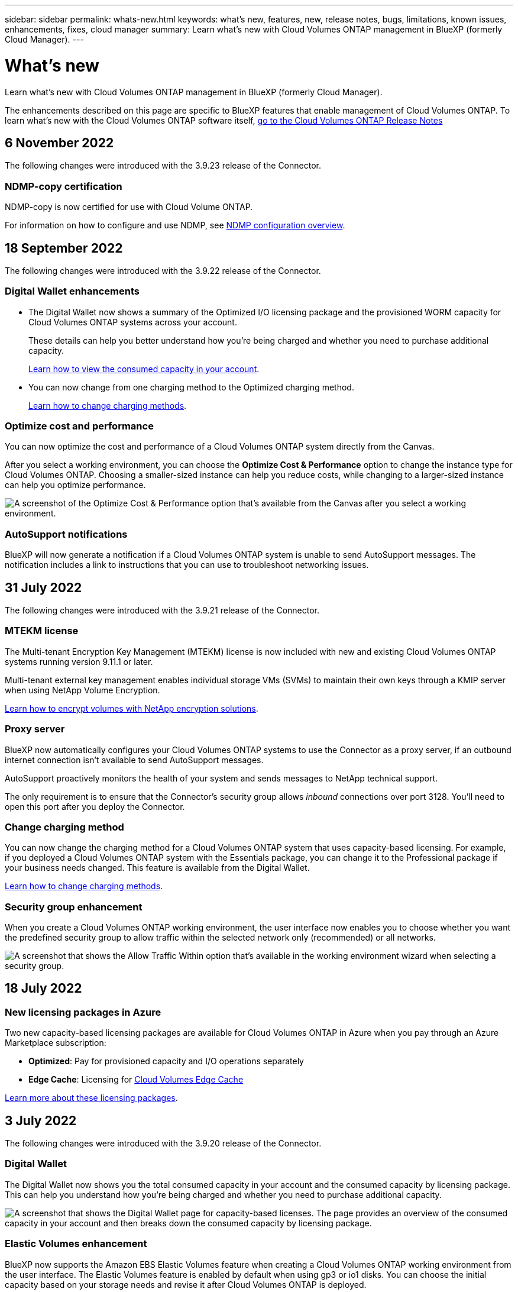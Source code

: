 ---
sidebar: sidebar
permalink: whats-new.html
keywords: what's new, features, new, release notes, bugs, limitations, known issues, enhancements, fixes, cloud manager
summary: Learn what's new with Cloud Volumes ONTAP management in BlueXP (formerly Cloud Manager).
---

= What's new
:hardbreaks:
:nofooter:
:icons: font
:linkattrs:
:imagesdir: ./media/

[.lead]
Learn what's new with Cloud Volumes ONTAP management in BlueXP (formerly Cloud Manager).

The enhancements described on this page are specific to BlueXP features that enable management of Cloud Volumes ONTAP. To learn what's new with the Cloud Volumes ONTAP software itself, https://docs.netapp.com/us-en/cloud-volumes-ontap-relnotes/index.html[go to the Cloud Volumes ONTAP Release Notes^]

//The whats-new tag should be enclosed around the three most recent releases. Be sure to use absolute URLs for links and images. This is required so that the what's new content can be reused in the cloud-manager-relnotes doc site.

//tag::whats-new[]
== 6 November 2022

The following changes were introduced with the 3.9.23 release of the Connector.

=== NDMP-copy certification  

NDMP-copy is now certified for use with Cloud Volume ONTAP.

For information on how to configure and use NDMP, see https://docs.netapp.com/us-en/ontap/ndmp/index.html[NDMP configuration overview].

== 18 September 2022

The following changes were introduced with the 3.9.22 release of the Connector.

=== Digital Wallet enhancements

* The Digital Wallet now shows a summary of the Optimized I/O licensing package and the provisioned WORM capacity for Cloud Volumes ONTAP systems across your account.
+
These details can help you better understand how you're being charged and whether you need to purchase additional capacity.
+
https://docs.netapp.com/us-en/cloud-manager-cloud-volumes-ontap/task-manage-capacity-licenses.html[Learn how to view the consumed capacity in your account].

* You can now change from one charging method to the Optimized charging method.
+
https://docs.netapp.com/us-en/cloud-manager-cloud-volumes-ontap/task-manage-capacity-licenses.html[Learn how to change charging methods].

=== Optimize cost and performance

You can now optimize the cost and performance of a Cloud Volumes ONTAP system directly from the Canvas.

After you select a working environment, you can choose the *Optimize Cost & Performance* option to change the instance type for Cloud Volumes ONTAP. Choosing a smaller-sized instance can help you reduce costs, while changing to a larger-sized instance can help you optimize performance.

image:https://raw.githubusercontent.com/NetAppDocs/cloud-manager-cloud-volumes-ontap/main/media/screenshot-optimize-cost-performance.png["A screenshot of the Optimize Cost & Performance option that's available from the Canvas after you select a working environment."]

=== AutoSupport notifications

BlueXP will now generate a notification if a Cloud Volumes ONTAP system is unable to send AutoSupport messages. The notification includes a link to instructions that you can use to troubleshoot networking issues.

== 31 July 2022

The following changes were introduced with the 3.9.21 release of the Connector.

=== MTEKM license

The Multi-tenant Encryption Key Management (MTEKM) license is now included with new and existing Cloud Volumes ONTAP systems running version 9.11.1 or later.

Multi-tenant external key management enables individual storage VMs (SVMs) to maintain their own keys through a KMIP server when using NetApp Volume Encryption.

https://docs.netapp.com/us-en/cloud-manager-cloud-volumes-ontap/task-encrypting-volumes.html[Learn how to encrypt volumes with NetApp encryption solutions].

=== Proxy server

BlueXP now automatically configures your Cloud Volumes ONTAP systems to use the Connector as a proxy server, if an outbound internet connection isn't available to send AutoSupport messages.

AutoSupport proactively monitors the health of your system and sends messages to NetApp technical support.

The only requirement is to ensure that the Connector's security group allows _inbound_ connections over port 3128. You'll need to open this port after you deploy the Connector.

=== Change charging method

You can now change the charging method for a Cloud Volumes ONTAP system that uses capacity-based licensing. For example, if you deployed a Cloud Volumes ONTAP system with the Essentials package, you can change it to the Professional package if your business needs changed. This feature is available from the Digital Wallet.

https://docs.netapp.com/us-en/cloud-manager-cloud-volumes-ontap/task-manage-capacity-licenses.html[Learn how to change charging methods].

=== Security group enhancement

When you create a Cloud Volumes ONTAP working environment, the user interface now enables you to choose whether you want the predefined security group to allow traffic within the selected network only (recommended) or all networks.

image:https://raw.githubusercontent.com/NetAppDocs/cloud-manager-cloud-volumes-ontap/main/media/screenshot-allow-traffic.png["A screenshot that shows the Allow Traffic Within option that's available in the working environment wizard when selecting a security group."]

== 18 July 2022

=== New licensing packages in Azure

Two new capacity-based licensing packages are available for Cloud Volumes ONTAP in Azure when you pay through an Azure Marketplace subscription:

* *Optimized*: Pay for provisioned capacity and I/O operations separately

* *Edge Cache*: Licensing for https://cloud.netapp.com/cloud-volumes-edge-cache[Cloud Volumes Edge Cache^]

https://docs.netapp.com/us-en/cloud-manager-cloud-volumes-ontap/concept-licensing.html#packages[Learn more about these licensing packages].
//end::whats-new[]

== 3 July 2022

The following changes were introduced with the 3.9.20 release of the Connector.

=== Digital Wallet

The Digital Wallet now shows you the total consumed capacity in your account and the consumed capacity by licensing package. This can help you understand how you're being charged and whether you need to purchase additional capacity.

image:https://raw.githubusercontent.com/NetAppDocs/cloud-manager-cloud-volumes-ontap/main/media/screenshot-digital-wallet-summary.png["A screenshot that shows the Digital Wallet page for capacity-based licenses. The page provides an overview of the consumed capacity in your account and then breaks down the consumed capacity by licensing package."]

=== Elastic Volumes enhancement

BlueXP now supports the Amazon EBS Elastic Volumes feature when creating a Cloud Volumes ONTAP working environment from the user interface. The Elastic Volumes feature is enabled by default when using gp3 or io1 disks. You can choose the initial capacity based on your storage needs and revise it after Cloud Volumes ONTAP is deployed.

https://docs.netapp.com/us-en/cloud-manager-cloud-volumes-ontap/concept-aws-elastic-volumes.html[Learn more about support for Elastic Volumes in AWS].

=== ONTAP S3 license in AWS

An ONTAP S3 license is now included on new and existing Cloud Volumes ONTAP systems running version 9.11.0 or later in AWS.

https://docs.netapp.com/us-en/ontap/object-storage-management/index.html[Learn how to configure and manage S3 object storage services in ONTAP^]

=== New Azure Cloud region support

Starting with the 9.10.1 release, Cloud Volumes ONTAP is now supported in the Azure West US 3 region.

https://cloud.netapp.com/cloud-volumes-global-regions[View the full list of supported regions for Cloud Volumes ONTAP^]

=== ONTAP S3 license in Azure

An ONTAP S3 license is now included on new and existing Cloud Volumes ONTAP systems running version 9.9.1 or later in Azure.

https://docs.netapp.com/us-en/ontap/object-storage-management/index.html[Learn how to configure and manage S3 object storage services in ONTAP^]

== 7 June 2022

The following changes were introduced with the 3.9.19 release of the Connector.

=== Cloud Volumes ONTAP 9.11.1

BlueXP can now deploy and manage Cloud Volumes ONTAP 9.11.1, which includes support for new features and additional cloud provider regions.

https://docs.netapp.com/us-en/cloud-volumes-ontap-relnotes[Learn about the new features included in this release of Cloud Volumes ONTAP^]

=== New Advanced View

If you need to perform advanced management of Cloud Volumes ONTAP, you can do so using ONTAP System Manager, which is a management interface that’s provided with an ONTAP system. We have included the System Manager interface directly inside BlueXP so that you don’t need to leave BlueXP for advanced management.

This Advanced View is available as a Preview with Cloud Volumes ONTAP 9.10.0 and later. We plan to refine this experience and add enhancements in upcoming releases. Please send us feedback by using the in-product chat.

https://docs.netapp.com/us-en/cloud-manager-cloud-volumes-ontap/task-administer-advanced-view.html[Learn more about the Advanced View].

=== Support for Amazon EBS Elastic Volumes

Support for the Amazon EBS Elastic Volumes feature with a Cloud Volumes ONTAP aggregate provides better performance and additional capacity, while enabling BlueXP to automatically increase the underlying disk capacity as needed.

Support for Elastic Volumes is available starting with _new_ Cloud Volumes ONTAP 9.11.0 systems and with gp3 and io1 EBS disk types.

https://docs.netapp.com/us-en/cloud-manager-cloud-volumes-ontap/concept-aws-elastic-volumes.html[Learn more about support for Elastic Volumes].

Note that support for Elastic Volumes requires new AWS permissions for the Connector:

[source,json]
"ec2:DescribeVolumesModifications",
"ec2:ModifyVolume",

Be sure to provide these permissions to each set of AWS credentials that you've added to BlueXP. https://docs.netapp.com/us-en/cloud-manager-setup-admin/reference-permissions-aws.html[View the latest Connector policy for AWS^].

=== Support for deploying HA pairs in shared AWS subnets

Cloud Volumes ONTAP 9.11.1 includes support for AWS VPC sharing. This release of the Connector enables you to deploy an HA pair in an AWS shared subnet when using the API.

link:task-deploy-aws-shared-vpc.html[Learn how to deploy an HA pair in a shared subnet].

=== Limited network access when using service endpoints

BlueXP now limits network access when using a VNet service endpoint for connections between Cloud Volumes ONTAP and storage accounts. BlueXP uses a service endpoint if you disable Azure Private Link connections.

https://docs.netapp.com/us-en/cloud-manager-cloud-volumes-ontap/task-enabling-private-link.html[Learn more about Azure Private Link connections with Cloud Volumes ONTAP].

=== Support for creating storage VMs in Google Cloud

Multiple storage VMs are now supported with Cloud Volumes ONTAP in Google Cloud, starting with the 9.11.1 release. Starting with this release of the Connector, BlueXP enables you to create storage VMs on Cloud Volumes ONTAP HA pairs in Google Cloud by using the API.

Support for creating storage VMs requires new Google Cloud permissions for the Connector:

[source,yaml]
- compute.instanceGroups.get
- compute.addresses.get

Note that you must use the ONTAP CLI or System Manager to create a storage VM on a single node system.

* https://docs.netapp.com/us-en/cloud-volumes-ontap-relnotes/reference-limits-gcp.html#storage-vm-limits[Learn more about storage VM limits in Google Cloud^]

* https://docs.netapp.com/us-en/cloud-manager-cloud-volumes-ontap/task-managing-svms-gcp.html[Learn how to create data-serving storage VMs for Cloud Volumes ONTAP in Google Cloud]

== 2 May 2022

The following changes were introduced with the 3.9.18 release of the Connector.

=== Cloud Volumes ONTAP 9.11.0

BlueXP can now deploy and manage Cloud Volumes ONTAP 9.11.0.

https://docs.netapp.com/us-en/cloud-volumes-ontap-relnotes[Learn about the new features included in this release of Cloud Volumes ONTAP^].

=== Enhancement to mediator upgrades

When BlueXP upgrades the mediator for an HA pair, it now validates that a new mediator image is available before it deletes the boot disk. This change ensures that the mediator can continue to operate successfully if the upgrade process is unsuccessful.

=== K8s tab has been removed

The K8s tab was deprecated in a previous and has now been removed. If you want to use Kubernetes with Cloud Volumes ONTAP, you can add managed-Kubernetes clusters to the Canvas as a working environment for advanced data management.

https://docs.netapp.com/us-en/cloud-manager-kubernetes/concept-kubernetes.html[Learn about Kubernetes data management in BlueXP^]

=== Annual contract in Azure

The Essentials and Professional packages are now available in Azure through an annual contract. You can contact your NetApp sales representative to purchase an annual contract. The contract is available as a private offer in the Azure Marketplace.

After NetApp shares the private offer with you, you can select the annual plan when you subscribe from the Azure Marketplace during working environment creation.

https://docs.netapp.com/us-en/cloud-manager-cloud-volumes-ontap/concept-licensing.html[Learn more about licensing].

=== S3 Glacier Instant Retrieval

You can now store tiered data in the Amazon S3 Glacier Instant Retrieval storage class.

https://docs.netapp.com/us-en/cloud-manager-cloud-volumes-ontap/task-tiering.html#changing-the-storage-class-for-tiered-data[Learn how to change the storage class for tiered data].

=== New AWS permissions required for the Connector

The following permissions are now required to create an AWS spread placement group when deploying an HA pair in a single Availability Zone (AZ):

[source,json]
"ec2:DescribePlacementGroups",
"iam:GetRolePolicy",

These permissions are now required to optimize how BlueXP creates the placement group.

Be sure to provide these permissions to each set of AWS credentials that you've added to BlueXP. https://docs.netapp.com/us-en/cloud-manager-setup-admin/reference-permissions-aws.html[View the latest Connector policy for AWS^].

=== New Google Cloud region support

Cloud Volumes ONTAP is now supported in the following Google Cloud regions starting with the 9.10.1 release:

* Delhi (asia-south2)
* Melbourne (australia-southeast2)
* Milan (europe-west8) - single node only
* Santiago (southamerica-west1) - single node only

https://cloud.netapp.com/cloud-volumes-global-regions[View the full list of supported regions for Cloud Volumes ONTAP^]

=== Support for n2-standard-16 in Google Cloud

The n2-standard-16 machine type is now supported with Cloud Volumes ONTAP in Google Cloud, starting with the 9.10.1 release.

https://docs.netapp.com/us-en/cloud-volumes-ontap-relnotes/reference-configs-gcp.html[View supported configurations for Cloud Volumes ONTAP in Google Cloud^]

=== Enhancements to Google Cloud firewall policies

* When you create a Cloud Volumes ONTAP HA pair in Google Cloud, BlueXP will now display all existing firewall policies in a VPC.
+
Previously, BlueXP wouldn't display any policies in VPC-1, VPC-2, or VPC-3 that didn't have a target tag.

* When you create a Cloud Volumes ONTAP single node system in Google Cloud, you can now choose whether you want the predefined firewall policy to allow traffic within the selected VPC only (recommended) or all VPCs.

=== Enhancement to Google Cloud service accounts

When you select the Google Cloud service account to use with Cloud Volumes ONTAP, BlueXP now displays the email address that's associated with each service account. Viewing the email address can make it easier to distinguish between service accounts that share the same name.

image:https://raw.githubusercontent.com/NetAppDocs/cloud-manager-cloud-volumes-ontap/main/media/screenshot-google-cloud-service-account.png[A screenshot of the service account field]

== 3 April 2022

=== System Manager link has been removed

We have removed the System Manager link that was previously available from within a Cloud Volumes ONTAP working environment.

You can still connect to System Manager by entering the cluster management IP address in a web browser that has a connection to the Cloud Volumes ONTAP system. https://docs.netapp.com/us-en/cloud-manager-cloud-volumes-ontap/task-connecting-to-otc.html[Learn more about connecting to System Manager].

=== Charging for WORM storage

Now that the introductory special rate has expired, you will now be charged for using WORM storage. Charging is hourly, according to the total provisioned capacity of WORM volumes. This applies to new and existing Cloud Volumes ONTAP systems.

https://cloud.netapp.com/pricing[Learn about pricing for WORM storage^].
//end::whats-new[]

== 27 February 2022

The following changes were introduced with the 3.9.16 release of the Connector.

=== Redesigned volume wizard

The create new volume wizard that we recently introduced is now available when creating a volume on a specific aggregate from the *Advanced allocation* option.

https://docs.netapp.com/us-en/cloud-manager-cloud-volumes-ontap/task-create-volumes.html[Learn how to create volumes on a specific aggregate].

== 9 February 2022

=== Marketplace updates

* The Essentials package and Professional package are now available in all cloud provider marketplaces.
+
These by-capacity charging methods enable you to pay by the hour or to purchase an annual contract directly from your cloud provider. You still have the option to purchase a by-capacity license directly from NetApp.
+
If you have an existing subscription in a cloud marketplace, you're automatically subscribed to these new offerings as well. You can choose by-capacity charging when you deploy a new Cloud Volumes ONTAP working environment.
+
If you're a new customer, BlueXP will prompt you to subscribe when you create a new working environment.

* By-node licensing from all cloud provider marketplaces is deprecated and no longer available for new subscribers. This includes annual contracts and hourly subscriptions (Explore, Standard, and Premium).
+
This charging method is still available for existing customers who have an active subscription.

https://docs.netapp.com/us-en/cloud-manager-cloud-volumes-ontap/concept-licensing.html[Learn more about the licensing options for Cloud Volumes ONTAP].

== 6 February 2022

=== Exchange unassigned licenses

If you have an unassigned node-based license for Cloud Volumes ONTAP that you haven't used, you can now exchange the license by converting it to a Cloud Backup license, Cloud Data Sense license, or Cloud Tiering license.

This action revokes the Cloud Volumes ONTAP license and creates a dollar-equivalent license for the service with the same expiry date.

https://docs.netapp.com/us-en/cloud-manager-cloud-volumes-ontap/task-manage-node-licenses.html#exchange-unassigned-node-based-licenses[Learn how to exchange unassigned node-based licenses].

== 30 January 2022

The following changes were introduced with the 3.9.15 release of the Connector.

=== Redesigned licensing selection

We redesigned the licensing selection screen when creating a new Cloud Volumes ONTAP working environment. The changes highlight the by-capacity charging methods that were introduced in July 2021 and support upcoming offerings through the cloud provider marketplaces.

=== Digital Wallet update

We updated the *Digital Wallet* by consolidating Cloud Volumes ONTAP licenses in a single tab.

== 2 January 2022

The following changes were introduced with the 3.9.14 release of the Connector.

ifdef::azure[]
=== Support for additional Azure VM types

Cloud Volumes ONTAP is now supported with the following VM types in Microsoft Azure, starting with the 9.10.1 release:

* E4ds_v4
* E8ds_v4
* E32ds_v4
* E48ds_v4

Go to the https://docs.netapp.com/us-en/cloud-volumes-ontap-relnotes[Cloud Volumes ONTAP Release Notes^] for more details about supported configurations.
endif::azure[]

=== FlexClone charging update

If you use a link:concept-licensing.html[capacity-based license^] for Cloud Volumes ONTAP, you are no longer charged for the capacity used by FlexClone volumes.

=== Charging method now displayed

BlueXP now shows the charging method for each Cloud Volumes ONTAP working environment in the right panel of the Canvas.

image:screenshot-cvo-charging-method.png[A screenshot that shows the charging method for a Cloud Volumes ONTAP working environment which appears in the right panel after selecting a working environment from the Canvas.]

=== Choose your user name

When you create a Cloud Volumes ONTAP working environment, you now have the option to enter your preferred user name, instead of the default admin user name.

image:screenshot-cvo-user-name.png[A screenshot of the Details and Credentials page in the working environment wizard where you can specify a user name.]

=== Volume creation enhancements

We made a few enhancements to volume creation:

* We redesigned the create volume wizard for ease of use.
* Tags that you add to a volume are now associated with the Application Templates service, which can help you organize and simplify the management of your resources.
* You can now choose a custom export policy for NFS.

image:screenshot-cvo-create-volume.png[A screenshot that shows the Protocol page when creating a new volume.]

== 28 November 2021

The following changes were introduced with the 3.9.13 release of the Connector.

=== Cloud Volumes ONTAP 9.10.1

BlueXP can now deploy and manage Cloud Volumes ONTAP 9.10.1.

https://docs.netapp.com/us-en/cloud-volumes-ontap-relnotes[Learn about the new features included in this release of Cloud Volumes ONTAP^].

=== Keystone Flex Subscriptions

You can now use Keystone Flex Subscriptions to pay for Cloud Volumes ONTAP HA pairs.

A Keystone Flex Subscription is a pay-as-you-grow subscription-based service that delivers a seamless hybrid cloud experience for those preferring OpEx consumption models to upfront CapEx or leasing.

A Keystone Flex Subscription is supported with all new versions of Cloud Volumes ONTAP that you can deploy from BlueXP.

* https://www.netapp.com/services/subscriptions/keystone/flex-subscription/[Learn more about Keystone Flex Subscriptions^].

* link:task-manage-keystone.html[Learn how to get started with Keystone Flex Subscriptions in BlueXP].

ifdef::aws[]
=== New AWS region support

Cloud Volumes ONTAP is now supported in the AWS Asia Pacific (Osaka) region (ap-northeast-3).
endif::aws[]

ifdef::azure[]
=== Port reduction

Ports 8023 and 49000 are no longer open on Cloud Volumes ONTAP systems in Azure for both single node systems and HA pairs.

This change applies to _new_ Cloud Volumes ONTAP systems starting with the 3.9.13 release of the Connector.
endif::azure[]

== 4 October 2021

The following changes were introduced with the 3.9.11 release of the Connector.

=== Cloud Volumes ONTAP 9.10.0

BlueXP can now deploy and manage Cloud Volumes ONTAP 9.10.0.

https://docs.netapp.com/us-en/cloud-volumes-ontap-9100-relnotes[Learn about the new features included in this release of Cloud Volumes ONTAP^].

ifdef::azure,gcp[]
=== Reduced deployment time

We reduced the amount of time that it takes to deploy a Cloud Volumes ONTAP working environment in Microsoft Azure or in Google Cloud when normal write speed is enabled. The deployment time is now 3-4 minutes shorter on average.
endif::azure,gcp[]

ifdef::azure[]
== 2 September 2021

The following changes were introduced with the 3.9.10 release of the Connector.

=== Customer-managed encryption key in Azure

Data is automatically encrypted on Cloud Volumes ONTAP in Azure using https://azure.microsoft.com/en-us/documentation/articles/storage-service-encryption/[Azure Storage Service Encryption^] with a Microsoft-managed key. But you can now use your own customer-managed encryption key instead by completing the following steps:

. From Azure, create a key vault and then generate a key in that vault.

. From BlueXP, use the API to create a Cloud Volumes ONTAP working environment that uses the key.

link:task-set-up-azure-encryption.html[Learn more about these steps].
endif::azure[]

== 7 July 2021

The following changes were introduced with the 3.9.8 release of the Connector.

=== New charging methods

New charging methods are available for Cloud Volumes ONTAP.

* *Capacity-based BYOL*: A capacity-based license enables you to pay for Cloud Volumes ONTAP per TiB of capacity. The license is associated with your NetApp account and enables you to create as multiple Cloud Volumes ONTAP systems, as long as enough capacity is available through your license. Capacity-based licensing is available in the form of a package, either _Essentials_ or _Professional_.

* *Freemium offering*: Freemium enables you to use all Cloud Volumes ONTAP features free of charge from NetApp (cloud provider charges still apply). You're limited to 500 GiB of provisioned capacity per system and there’s no support contract. You can have up to 10 Freemium systems.
+
link:concept-licensing.html[Learn more about these licensing options].
+
Here's an example of the charging methods that you can choose from:
+
image:screenshot_cvo_charging_methods.png[A screenshot of the Cloud Volumes ONTAP working environment wizard where you can choose a charging method.]

=== WORM storage available for general use

Write once, read many (WORM) storage is no longer in Preview and is now available for general use with Cloud Volumes ONTAP. link:concept-worm.html[Learn more about WORM storage].

ifdef::aws[]
=== Support for m5dn.24xlarge in AWS

Starting with the 9.9.1 release, Cloud Volumes ONTAP now supports the m5dn.24xlarge instance type with the following charging methods: PAYGO Premium, bring your own license (BYOL), and Freemium.

https://docs.netapp.com/us-en/cloud-volumes-ontap-relnotes/reference-configs-aws.html[View supported configurations for Cloud Volumes ONTAP in AWS^].
endif::aws[]

ifdef::azure[]
=== Select existing Azure resource groups

When creating a Cloud Volumes ONTAP system in Azure, you now have the option to select an existing resource group for the VM and its associated resources.

image:screenshot_azure_resource_group.png[A screenshot of the Create Working Environment wizard where you can select an existing resource group.]

The following permissions enable BlueXP to remove Cloud Volumes ONTAP resources from a resource group, in case of deployment failure or deletion:

[source,json]
"Microsoft.Network/privateEndpoints/delete",
"Microsoft.Compute/availabilitySets/delete",

Be sure to provide these permissions to each set of Azure credentials that you've added to BlueXP. https://docs.netapp.com/us-en/cloud-manager-setup-admin/reference-permissions-azure.html[View the latest Connector policy for Azure^].

=== Blob public access now disabled in Azure

As a security enhancement, BlueXP now disables *Blob public access* when creating a storage account for Cloud Volumes ONTAP.

=== Azure Private Link enhancement

By default, BlueXP now enables an Azure Private Link connection on the boot diagnostics storage account for new Cloud Volumes ONTAP systems.

This means _all_ storage accounts for Cloud Volumes ONTAP will now use a private link.

link:task-enabling-private-link.html[Learn more about using an Azure Private Link with Cloud Volumes ONTAP].
endif::azure[]

ifdef::gcp[]
=== Balanced persistent disks in Google Cloud

Starting with the 9.9.1 release, Cloud Volumes ONTAP now supports Balanced persistent disks (pd-balanced).

These SSDs balance performance and cost by providing lower IOPS per GiB.

=== custom-4-16384 no longer supported in Google Cloud

The custom-4-16384 machine type is no longer supported with new Cloud Volumes ONTAP systems.

If you have an existing system running on this machine type, you can keep using it, but we recommend switching to the n2-standard-4 machine type.

https://docs.netapp.com/us-en/cloud-volumes-ontap-relnotes/reference-configs-gcp.html[View supported configurations for Cloud Volumes ONTAP in GCP^].
endif::gcp[]

== 30 May 2021

The following changes were introduced with the 3.9.7 release of the Connector.

ifdef::aws[]
=== New Professional Package in AWS

A new Professional Package enables you to bundle Cloud Volumes ONTAP and Cloud Backup Service by using an annual contract from the AWS Marketplace. Payment is per TiB. This subscription doesn't enable you to back up on-prem data.

If you choose this payment option, you can provision up to 2 PiB per Cloud Volumes ONTAP system through EBS disks and tiering to S3 object storage (single node or HA).

Go to the https://aws.amazon.com/marketplace/pp/prodview-q7dg6zwszplri[AWS Marketplace page^] to view pricing details and go to the https://docs.netapp.com/us-en/cloud-volumes-ontap-relnotes[Cloud Volumes ONTAP Release Notes^] to learn more about this licensing option.

=== Tags on EBS volumes in AWS

BlueXP now adds tags to EBS volumes when it creates a new Cloud Volumes ONTAP working environment. The tags were previously created after Cloud Volumes ONTAP was deployed.

This change can help if your organization uses service control policies (SCPs) to manage permissions.
endif::aws[]

=== Minimum cooling period for auto tiering policy

If you enabled data tiering on a volume using the _auto_ tiering policy, you can now adjust the minimum cooling period using the API.

link:task-tiering.html#changing-the-cooling-period-for-the-auto-tiering-policy[Learn how to adjust the minimum cooling period.]

=== Enhancement to custom export policies

When you create a new NFS volume, BlueXP now displays custom export policies in ascending order, making it easier for you to find the export policy that you need.

=== Deletion of old cloud snapshots

BlueXP now deletes older cloud snapshots of root and boot disks that are created when a Cloud Volumes ONTAP system is deployed and every time its powered down. Only the two most recent snapshots are retained for both the root and boot volumes.

This enhancement helps reduce cloud provider costs by removing snapshots that are no longer needed.

ifdef::azure[]
Note that a Connector requires a new permission to delete Azure snapshots. https://docs.netapp.com/us-en/cloud-manager-setup-admin/reference-permissions-azure.html[View the latest Connector policy for Azure^].

[source,json]
"Microsoft.Compute/snapshots/delete"
endif::azure[]

== 24 May 2021

=== Cloud Volumes ONTAP 9.9.1

BlueXP can now deploy and manage Cloud Volumes ONTAP 9.9.1.

https://docs.netapp.com/us-en/cloud-volumes-ontap-991-relnotes[Learn about the new features included in this release of Cloud Volumes ONTAP^].

== 11 Apr 2021

The following changes were introduced with the 3.9.5 release of the Connector.

=== Logical space reporting

BlueXP now enables logical space reporting on the initial storage VM that it creates for Cloud Volumes ONTAP.

When space is reported logically, ONTAP reports the volume space such that all the physical space saved by the storage efficiency features are also reported as used.

ifdef::aws[]
=== Support for gp3 disks in AWS

Cloud Volumes ONTAP now supports _General Purpose SSD (gp3)_ disks, starting with the 9.7 release. gp3 disks are the lowest-cost SSDs that balance cost and performance for a broad range of workloads.

link:task-planning-your-config.html#sizing-your-system-in-aws[Learn more about using gp3 disks with Cloud Volumes ONTAP].

=== Cold HDD disks no longer supported in AWS

Cloud Volumes ONTAP no longer supports Cold HDD (sc1) disks.
endif::aws[]

ifdef::azure[]
=== TLS 1.2 for Azure storage accounts

When BlueXP creates storage accounts in Azure for Cloud Volumes ONTAP, the TLS version for the storage account is now version 1.2.
endif::azure[]

== 8 Mar 2021

The following changes were introduced with the 3.9.4 release of the Connector.

=== Cloud Volumes ONTAP 9.9.0

BlueXP can now deploy and manage Cloud Volumes ONTAP 9.9.0.

https://docs.netapp.com/us-en/cloud-volumes-ontap-990-relnotes[Learn about the new features included in this release of Cloud Volumes ONTAP^].

ifdef::aws[]
=== Support for the AWS C2S environment

You can now deploy Cloud Volumes ONTAP 9.8 in the AWS Commercial Cloud Services (C2S) environment.

link:task-getting-started-aws-c2s.html[Learn how to get started in C2S].

=== AWS encryption with customer-managed CMKs

BlueXP has always enabled you to encrypt Cloud Volumes ONTAP data using the AWS Key Management Service (KMS). Starting with Cloud Volumes ONTAP 9.9.0, data on EBS disks and data tiered to S3 are encrypted if you select a customer-managed CMK. Previously, only EBS data would be encrypted.

Note that you'll need to provide the Cloud Volumes ONTAP IAM role with access to use the CMK.

link:task-setting-up-kms.html[Learn more about setting up the AWS KMS with Cloud Volumes ONTAP].
endif::aws[]

ifdef::azure[]
=== Support for Azure DoD

You can now deploy Cloud Volumes ONTAP 9.8 in the Azure Department of Defense (DoD) Impact Level 6 (IL6).
endif::azure[]

ifdef::gcp[]
=== IP address reduction in Google Cloud

We've reduced the number of IP addresses that are required for Cloud Volumes ONTAP 9.8 and later in Google Cloud. By default, one less IP address is required (we unified the intercluster LIF with the node management LIF). You also have the option to skip the creation of the SVM management LIF when using the API, which would reduce the need for an additional IP address.

link:reference-networking-gcp.html#requirements-for-cloud-volumes-ontap[Learn more about IP address requirements in Google Cloud].

=== Shared VPC support in Google Cloud

When you deploy a Cloud Volumes ONTAP HA pair in Google Cloud, you can now choose shared VPCs for VPC-1, VPC-2, and VPC-3. Previously, only VPC-0 could be a shared VPC. This change is supported with Cloud Volumes ONTAP 9.8 and later.

link:reference-networking-gcp.html[Learn more about Google Cloud networking requirements].
endif::gcp[]

== 4 Jan 2021

The following changes were introduced with the 3.9.2 release of the Connector.

ifdef::aws[]
=== AWS Outposts

A few months ago, we announced that Cloud Volumes ONTAP had achieved the Amazon Web Services (AWS) Outposts Ready designation. Today, we're pleased to announce that we've validated BlueXP and Cloud Volumes ONTAP with AWS Outposts.

If you have an AWS Outpost, you can deploy Cloud Volumes ONTAP in that Outpost by selecting the Outpost VPC in the Working Environment wizard. The experience is the same as any other VPC that resides in AWS. Note that you will need to first deploy a Connector in your AWS Outpost.

There are a few limitations to point out:

* Only single node Cloud Volumes ONTAP systems are supported at this time
* The EC2 instances that you can use with Cloud Volumes ONTAP are limited to what's available in your Outpost
* Only General Purpose SSDs (gp2) are supported at this time
endif::aws[]

ifdef::azure[]
=== Ultra SSD VNVRAM in supported Azure regions

Cloud Volumes ONTAP can now use an Ultra SSD as VNVRAM when you use the E32s_v3 VM type with a single node system https://docs.microsoft.com/en-us/azure/virtual-machines/disks-enable-ultra-ssd[in any supported Azure region^].

VNVRAM provides better write performance.

=== Choose an Availability Zone in Azure

You can now choose the Availability Zone in which you'd like to deploy a single node Cloud Volumes ONTAP system. If you don't select an AZ, BlueXP will select one for you.

image:screenshot_azure_az.gif[A screenshot of the Availability Zone drop-down list that's available after choosing a region.]
endif::azure[]

ifdef::gcp[]
=== Larger disks in Google Cloud

Cloud Volumes ONTAP now supports 64 TB disks in GCP.

NOTE: The maximum system capacity with disks alone remains at 256 TB due to GCP limits.

=== New machine types in Google Cloud

Cloud Volumes ONTAP now supports the following machine types:

* n2-standard-4 with the Explore license and with BYOL
* n2-standard-8 with the Standard license and with BYOL
* n2-standard-32 with the Premium license and with BYOL
endif::gcp[]

ifdef::azure[]
== 3 Nov 2020

The following changes were introduced with the 3.9.0 release of the Connector.

=== Azure Private Link for Cloud Volumes ONTAP

By default, BlueXP now enables an Azure Private Link connection between Cloud Volumes ONTAP and its associated storage accounts. A Private Link secures connections between endpoints in Azure.

* https://docs.microsoft.com/en-us/azure/private-link/private-link-overview[Learn more about Azure Private Links^]
* link:task-enabling-private-link.html[Learn more about using an Azure Private Link with Cloud Volumes ONTAP]
endif::azure[]
